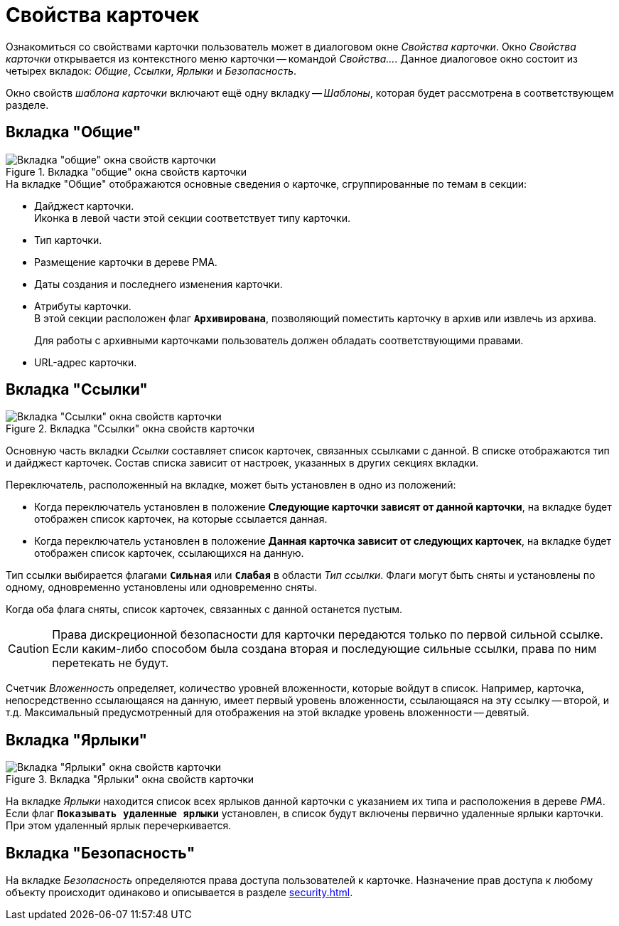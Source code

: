 = Свойства карточек

Ознакомиться со свойствами карточки пользователь может в диалоговом окне _Свойства карточки_. Окно _Свойства карточки_ открывается из контекстного меню карточки -- командой _Свойства..._. Данное диалоговое окно состоит из четырех вкладок: _Общие_, _Ссылки_, _Ярлыки_ и _Безопасность_.

Окно свойств _шаблона карточки_ включают ещё одну вкладку -- _Шаблоны_, которая будет рассмотрена в соответствующем разделе.

== Вкладка "Общие"

.Вкладка "общие" окна свойств карточки
image::card-propetires-general-rma.png[Вкладка "общие" окна свойств карточки]

.На вкладке "Общие" отображаются основные сведения о карточке, сгруппированные по темам в секции:
* Дайджест карточки. +
Иконка в левой части этой секции соответствует типу карточки.
+
* Тип карточки.
* Размещение карточки в дереве РМА.
* Даты создания и последнего изменения карточки.
* Атрибуты карточки. +
В этой секции расположен флаг `*Архивирована*`, позволяющий поместить карточку в архив или извлечь из архива.
+
Для работы с архивными карточками пользователь должен обладать соответствующими правами.
+
* URL-адрес карточки.

== Вкладка "Ссылки"

.Вкладка "Ссылки" окна свойств карточки
image::card-properties-links-rma.png[Вкладка "Ссылки" окна свойств карточки]

Основную часть вкладки _Ссылки_ составляет список карточек, связанных ссылками с данной. В списке отображаются тип и дайджест карточек. Состав списка зависит от настроек, указанных в других секциях вкладки.

.Переключатель, расположенный на вкладке, может быть установлен в одно из положений:
* Когда переключатель установлен в положение *Следующие карточки зависят от данной карточки*, на вкладке будет отображен список карточек, на которые ссылается данная.
* Когда переключатель установлен в положение  *Данная карточка зависит от следующих карточек*, на вкладке будет отображен список карточек, ссылающихся на данную.

Тип ссылки выбирается флагами `*Сильная*` или `*Слабая*` в области _Тип ссылки_. Флаги могут быть сняты и установлены по одному, одновременно установлены или одновременно сняты.

Когда оба флага сняты, список карточек, связанных с данной останется пустым.

[CAUTION]
====
Права дискреционной безопасности для карточки передаются только по первой сильной ссылке. Если каким-либо способом была создана вторая и последующие сильные ссылки, права по ним перетекать не будут.
====

Счетчик _Вложенность_ определяет, количество уровней вложенности, которые войдут в список. Например, карточка, непосредственно ссылающаяся на данную, имеет первый уровень вложенности, ссылающаяся на эту ссылку -- второй, и т.д. Максимальный предусмотренный для отображения на этой вкладке уровень вложенности -- девятый.

== Вкладка "Ярлыки"

.Вкладка "Ярлыки" окна свойств карточки
image::card-properties-shortcuts-rma.png[Вкладка "Ярлыки" окна свойств карточки]

На вкладке _Ярлыки_ находится список всех ярлыков данной карточки с указанием их типа и расположения в дереве _РМА_. Если флаг `*Показывать удаленные ярлыки*` установлен, в список будут включены первично удаленные ярлыки карточки. При этом удаленный ярлык перечеркивается.

== Вкладка "Безопасность"

На вкладке _Безопасность_ определяются права доступа пользователей к карточке. Назначение прав доступа к любому объекту происходит одинаково и описывается в разделе xref:security.adoc[].
